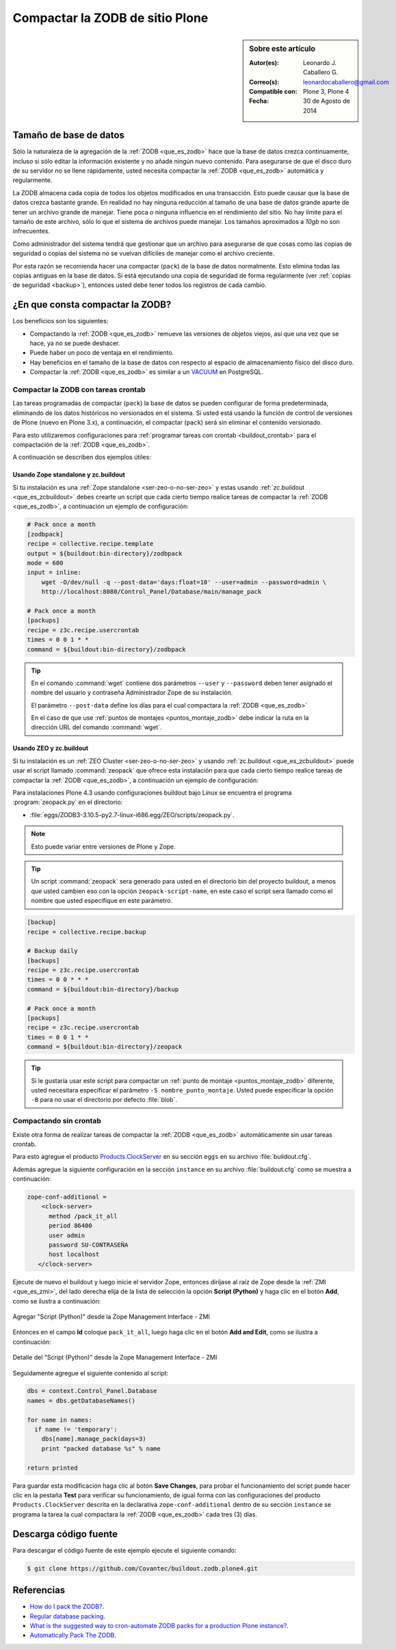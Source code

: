 .. -*- coding: utf-8 -*-

.. _compactar_zodb:

================================
Compactar la ZODB de sitio Plone
================================

.. sidebar:: Sobre este artículo

    :Autor(es): Leonardo J. Caballero G.
    :Correo(s): leonardocaballero@gmail.com
    :Compatible con: Plone 3, Plone 4
    :Fecha: 30 de Agosto de 2014

Tamaño de base de datos
=======================

Sólo la naturaleza de la agregación de la :ref:`ZODB <que_es_zodb>`
hace que la base de datos crezca continuamente, incluso si sólo
editar la información existente y no añade ningún nuevo contenido.
Para asegurarse de que el disco duro de su servidor no se llene
rápidamente, usted necesita compactar la :ref:`ZODB <que_es_zodb>`
automática y regularmente.

La ZODB almacena cada copia de todos los objetos modificados en una
transacción. Esto puede causar que la base de datos crezca bastante
grande. En realidad no hay ninguna reducción al tamaño de una base
de datos grande aparte de tener un archivo grande de manejar. Tiene
poca o ninguna influencia en el rendimiento del sitio. No hay límite
para el tamaño de este archivo, sólo lo que el sistema de archivos
puede manejar. Los tamaños aproximados a *10gb* no son infrecuentes.

Como administrador del sistema tendrá que gestionar que un archivo
para asegurarse de que cosas como las copias de seguridad o copias
del sistema no se vuelvan difíciles de manejar como el archivo creciente.

Por esta razón se recomienda hacer una compactar (``pack``) de la base
de datos normalmente. Esto elimina todas las copias antiguas en la
base de datos. Si está ejecutando una copia de seguridad de forma
regularmente (ver :ref:`copias de seguridad <backup>`), entonces usted
debe tener todos los registros de cada cambio.

¿En que consta compactar la ZODB?
=================================

Los beneficios son los siguientes:

- Compactando la :ref:`ZODB <que_es_zodb>` remueve las versiones
  de objetos viejos, así que una vez que se hace, ya no se puede
  deshacer.
  
- Puede haber un poco de ventaja en el rendimiento.

- Hay beneficios en el tamaño de la base de datos con respecto al
  espacio de almacenamiento físico del disco duro.

- Compactar la :ref:`ZODB <que_es_zodb>` es similar a un `VACUUM`_
  en PostgreSQL.

Compactar la ZODB con tareas crontab
------------------------------------

Las tareas programadas de compactar (``pack``) la base de datos se
pueden configurar de forma predeterminada, eliminando de los datos
históricos no versionados en el sistema. Si usted está usando la
función de control de versiones de Plone (nuevo en Plone 3.x), a
continuación, el compactar (``pack``) será sin eliminar el contenido
versionado.

Para esto utilizaremos configuraciones para :ref:`programar tareas
con crontab <buildout_crontab>`  para el compactación de la :ref:`ZODB <que_es_zodb>`.

A continuación se describen dos ejemplos útiles:

Usando Zope standalone y zc.buildout
~~~~~~~~~~~~~~~~~~~~~~~~~~~~~~~~~~~~

Si tu instalación es una :ref:`Zope standalone <ser-zeo-o-no-ser-zeo>` y estas usando 
:ref:`zc.buildout <que_es_zcbuildout>` debes crearte un script que cada cierto tiempo 
realice tareas de compactar la :ref:`ZODB <que_es_zodb>`, a continuación un ejemplo de 
configuración:

.. code-block:: cfg
  
  # Pack once a month
  [zodbpack]
  recipe = collective.recipe.template
  output = ${buildout:bin-directory}/zodbpack
  mode = 600
  input = inline:
      wget -O/dev/null -q --post-data='days:float=10' --user=admin --password=admin \
      http://localhost:8080/Control_Panel/Database/main/manage_pack
  
  # Pack once a month
  [packups]
  recipe = z3c.recipe.usercrontab
  times = 0 0 1 * * 
  command = ${buildout:bin-directory}/zodbpack

.. tip::
    En el comando :command:`wget` contiene dos parámetros ``--user`` y ``--password`` 
    deben tener asignado el nombre del usuario y contraseña Administrador Zope 
    de su instalación.
    
    El parámetro ``--post-data`` define los días para el cual compactara la :ref:`ZODB <que_es_zodb>` 
    
    En el caso de que use :ref:`puntos de montajes <puntos_montaje_zodb>` debe 
    indicar la ruta en la dirección URL del comando :command:`wget`.

Usando ZEO y zc.buildout
~~~~~~~~~~~~~~~~~~~~~~~~

Si tu instalación es un :ref:`ZEO Cluster <ser-zeo-o-no-ser-zeo>` y usando 
:ref:`zc.buildout <que_es_zcbuildout>` puede usar el script llamado :command:`zeopack` 
que ofrece esta instalación para que cada cierto tiempo realice tareas de 
compactar la :ref:`ZODB <que_es_zodb>`, a continuación un ejemplo de configuración:

Para instalaciones Plone 4.3 usando configuraciones buildout bajo Linux
se encuentra el programa :program:`zeopack.py` en el directorio:

- :file:`eggs/ZODB3-3.10.5-py2.7-linux-i686.egg/ZEO/scripts/zeopack.py`.

.. note::
    Esto puede variar entre versiones de Plone y Zope.

.. tip::
    Un script :command:`zeopack` sera generado para usted en el directorio bin del 
    proyecto buildout, a menos que usted cambien eso con la opción 
    ``zeopack-script-name``, en este caso el script sera llamado como el 
    nombre que usted especifique en este parámetro. 

.. code-block:: cfg

  [backup]
  recipe = collective.recipe.backup
  
  # Backup daily
  [backups]
  recipe = z3c.recipe.usercrontab
  times = 0 0 * * * 
  command = ${buildout:bin-directory}/backup
  
  # Pack once a month
  [packups]
  recipe = z3c.recipe.usercrontab
  times = 0 0 1 * * 
  command = ${buildout:bin-directory}/zeopack

.. tip::
    Si le gustaría usar este script para compactar un :ref:`punto de montaje <puntos_montaje_zodb>` 
    diferente, usted necesitara especificar el parámetro ``-S nombre_punto_montaje``. 
    Usted puede especificar la opción ``-B`` para no usar el directorio por defecto :file:`blob`.

Compactando sin crontab
-----------------------

Existe otra forma de realizar tareas de compactar la :ref:`ZODB <que_es_zodb>` automáticamente 
sin usar tareas crontab.

Para esto agregue el producto `Products.ClockServer`_ en su sección ``eggs``
en su archivo :file:`buildout.cfg`. 

Además agregue la siguiente configuración en la sección ``instance`` en su 
archivo :file:`buildout.cfg` como se muestra a continuación:

.. code-block:: cfg

  zope-conf-additional = 
      <clock-server>
        method /pack_it_all
        period 86400
        user admin
        password SU-CONTRASEÑA
        host localhost
     </clock-server>  

Ejecute de nuevo el buildout y luego inicie el servidor Zope, entonces diríjase 
al raíz de Zope desde la :ref:`ZMI <que_es_zmi>`, del lado derecha elija de la 
lista de selección la opción **Script (Python)** y haga clic en el botón **Add**, 
como se ilustra a continuación:

.. figure:: ./zmi_select_to_add_script_python.jpg
  :alt: Agregar "Script (Python)" desde la Zope Management Interface - ZMI
  :align: center
  :width: 314px
  :height: 310px

  Agregar "Script (Python)" desde la Zope Management Interface - ZMI

Entonces en el campo **Id** coloque ``pack_it_all``, luego haga clic en el botón 
**Add and Edit**, como se ilustra a continuación: 

.. figure:: ./zmi_add_script_python.jpg
  :alt: Detalle del "Script (Python)" desde la Zope Management Interface - ZMI
  :align: center
  :width: 431px
  :height: 195px

  Detalle del "Script (Python)" desde la Zope Management Interface - ZMI

Seguidamente agregue el siguiente contenido al script:

.. code-block:: python

  dbs = context.Control_Panel.Database
  names = dbs.getDatabaseNames()
  
  for name in names:
    if name != 'temporary':
      dbs[name].manage_pack(days=3)
      print "packed database %s" % name
    
  return printed

Para guardar esta modificación haga clic al botón **Save Changes**, para probar 
el funcionamiento del script puede hacer clic en la pestaña **Test** para verificar 
su funcionamiento, de igual forma con las configuraciones del producto ``Products.ClockServer`` 
descrita en la declarativa ``zope-conf-additional`` dentro de su sección ``instance`` 
se programa la tarea la cual compactara la :ref:`ZODB <que_es_zodb>` cada tres (3) días.


Descarga código fuente
======================

Para descargar el código fuente de este ejemplo ejecute el siguiente comando:

.. code-block:: sh

  $ git clone https://github.com/Covantec/buildout.zodb.plone4.git



Referencias
===========

- `How do I pack the ZODB?`_.
- `Regular database packing`_.
- `What is the suggested way to cron-automate ZODB packs for a production Plone instance?`_.
- `Automatically Pack The ZODB`_.

.. _VACUUM: https://wiki.postgresql.org/wiki/Introduction_to_VACUUM,_ANALYZE,_EXPLAIN,_and_COUNT
.. _How do I pack the ZODB?: http://plone.org/documentation/faq/how-do-i-pack-the-zodb
.. _Regular database packing: http://developer.plone.org/hosting/zope.html#regular-database-packing
.. _What is the suggested way to cron-automate ZODB packs for a production Plone instance?: http://stackoverflow.com/questions/5300886/what-is-the-suggested-way-to-cron-automate-zodb-packs-for-a-production-plone-ins/
.. _How often do you pack the ZODB?: https://plone.dcri.duke.edu/info/faq/packing_zodb
.. _Automatically Pack The ZODB : http://nathanvangheem.com/news/automatically-pack-the-zodb
.. _Products.ClockServer: http://pypi.python.org/pypi/Products.ClockServer
